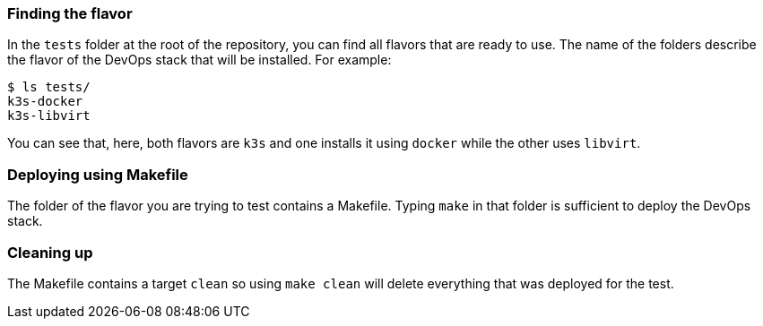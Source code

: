 === Finding the flavor

In the `tests` folder at the root of the repository, you can find all flavors that are ready to use. The name of the folders describe the flavor of the DevOps stack that will be installed. For example:

[source,shell]
--------------
$ ls tests/
k3s-docker
k3s-libvirt
--------------

You can see that, here, both flavors are `k3s` and one installs it using `docker` while the other uses `libvirt`.

=== Deploying using Makefile

The folder of the flavor you are trying to test contains a Makefile. Typing `make` in that folder is sufficient to deploy the DevOps stack.

=== Cleaning up

The Makefile contains a target `clean` so using `make clean` will delete everything that was deployed for the test.
